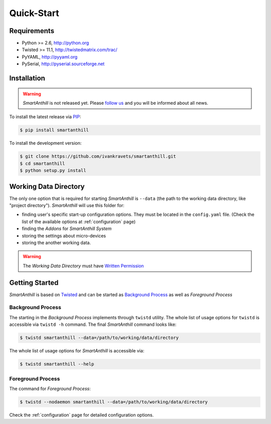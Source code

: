 .. |SA| replace:: *SmartAnthill*
.. |SASys| replace:: *SmartAnthill System*

Quick-Start
===========

Requirements
------------

* Python >= 2.6, http://python.org
* Twisted >= 11.1, http://twistedmatrix.com/trac/
* PyYAML, http://pyyaml.org
* PySerial, http://pyserial.sourceforge.net

Installation
------------

.. warning::
    |SA| is not released yet. Please
    `follow us <http://www.ikravets.com/smartanthill>`_ and you will be
    informed about all news.

To install the latest release via
`PIP <http://www.pip-installer.org/en/latest/index.html>`_:

.. code-block:: bash

    $ pip install smartanthill

To install the development version:

.. code-block:: bash

    $ git clone https://github.com/ivankravets/smartanthill.git
    $ cd smartanthill
    $ python setup.py install


.. _datadir:

Working Data Directory
----------------------

The only one option that is required for starting |SA| is ``--data`` (the path
to the working data directory, like "project directory"). |SA| will use this
folder for:

* finding user's specific start-up configuration options. They must be located
  in the ``config.yaml`` file. (Check the list of the available options at
  :ref:`configuration` page)
* finding the *Addons* for |SASys|
* storing the settings about micro-devices
* storing the another working data.

.. warning::
    The *Working Data Directory* must have `Written Permission
    <http://en.wikipedia.org/wiki/File_system_permissions>`_


Getting Started
---------------

|SA| is based on `Twisted <http://en.wikipedia.org/wiki/Twisted_(software)>`_
and can be started as
`Background Process <http://en.wikipedia.org/wiki/Background_process>`_ as well
as *Foreground Process*

Background Process
^^^^^^^^^^^^^^^^^^

The starting in the *Background Process* implements through ``twistd`` utility.
The whole list of usage options for ``twistd`` is accessible via ``twistd -h``
command. The final |SA| command looks like:

.. code-block:: bash

    $ twistd smartanthill --data=/path/to/working/data/directory

The whole list of usage options for |SA| is accessible via:

.. code-block:: bash

    $ twistd smartanthill --help

Foreground Process
^^^^^^^^^^^^^^^^^^

The command for *Foreground Process*:

.. code-block:: bash

    $ twistd --nodaemon smartanthill --data=/path/to/working/data/directory


Check the :ref:`configuration` page for detailed configuration options.
